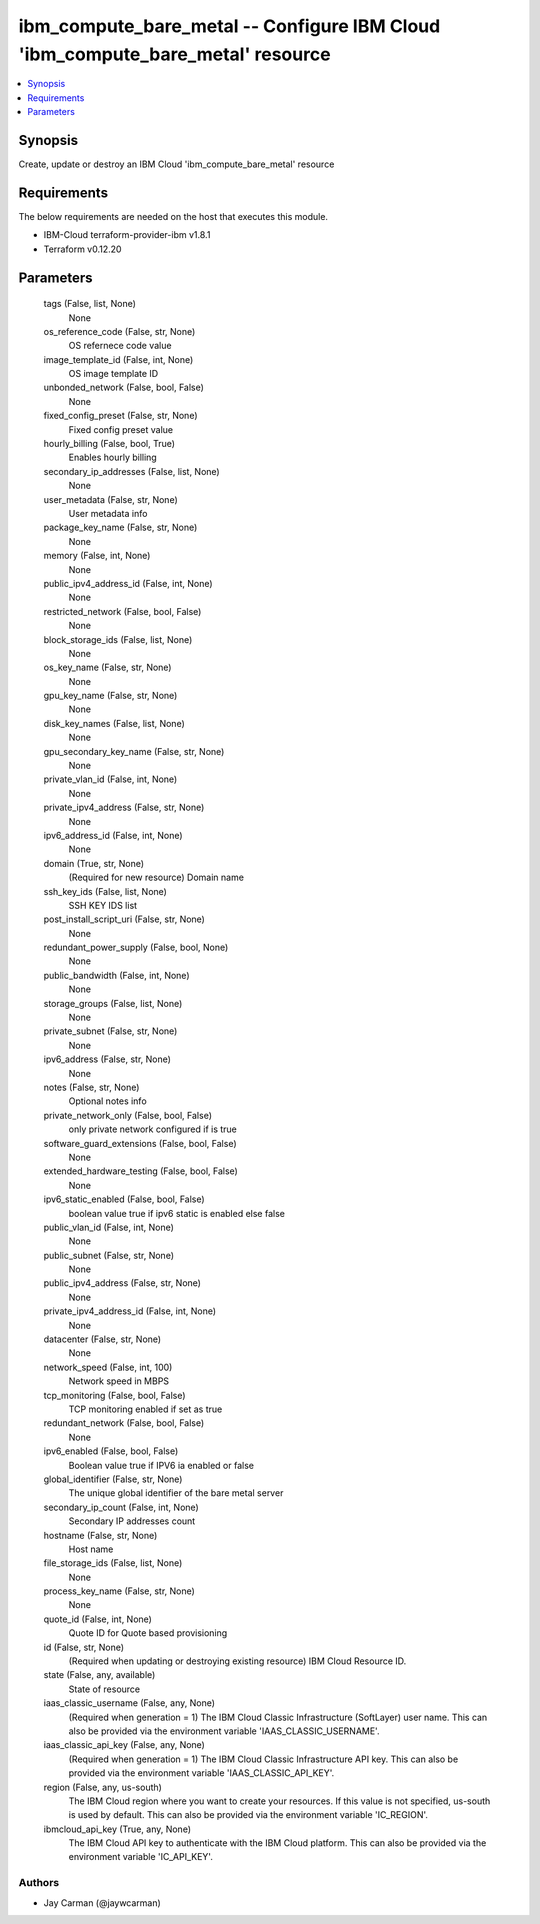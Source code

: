 
ibm_compute_bare_metal -- Configure IBM Cloud 'ibm_compute_bare_metal' resource
===============================================================================

.. contents::
   :local:
   :depth: 1


Synopsis
--------

Create, update or destroy an IBM Cloud 'ibm_compute_bare_metal' resource



Requirements
------------
The below requirements are needed on the host that executes this module.

- IBM-Cloud terraform-provider-ibm v1.8.1
- Terraform v0.12.20



Parameters
----------

  tags (False, list, None)
    None


  os_reference_code (False, str, None)
    OS refernece code value


  image_template_id (False, int, None)
    OS image template ID


  unbonded_network (False, bool, False)
    None


  fixed_config_preset (False, str, None)
    Fixed config preset value


  hourly_billing (False, bool, True)
    Enables hourly billing


  secondary_ip_addresses (False, list, None)
    None


  user_metadata (False, str, None)
    User metadata info


  package_key_name (False, str, None)
    None


  memory (False, int, None)
    None


  public_ipv4_address_id (False, int, None)
    None


  restricted_network (False, bool, False)
    None


  block_storage_ids (False, list, None)
    None


  os_key_name (False, str, None)
    None


  gpu_key_name (False, str, None)
    None


  disk_key_names (False, list, None)
    None


  gpu_secondary_key_name (False, str, None)
    None


  private_vlan_id (False, int, None)
    None


  private_ipv4_address (False, str, None)
    None


  ipv6_address_id (False, int, None)
    None


  domain (True, str, None)
    (Required for new resource) Domain name


  ssh_key_ids (False, list, None)
    SSH KEY IDS list


  post_install_script_uri (False, str, None)
    None


  redundant_power_supply (False, bool, None)
    None


  public_bandwidth (False, int, None)
    None


  storage_groups (False, list, None)
    None


  private_subnet (False, str, None)
    None


  ipv6_address (False, str, None)
    None


  notes (False, str, None)
    Optional notes info


  private_network_only (False, bool, False)
    only private network configured if is true


  software_guard_extensions (False, bool, False)
    None


  extended_hardware_testing (False, bool, False)
    None


  ipv6_static_enabled (False, bool, False)
    boolean value true if ipv6 static is enabled else false


  public_vlan_id (False, int, None)
    None


  public_subnet (False, str, None)
    None


  public_ipv4_address (False, str, None)
    None


  private_ipv4_address_id (False, int, None)
    None


  datacenter (False, str, None)
    None


  network_speed (False, int, 100)
    Network speed in MBPS


  tcp_monitoring (False, bool, False)
    TCP monitoring enabled if set as true


  redundant_network (False, bool, False)
    None


  ipv6_enabled (False, bool, False)
    Boolean value true if IPV6 ia enabled or false


  global_identifier (False, str, None)
    The unique global identifier of the bare metal server


  secondary_ip_count (False, int, None)
    Secondary IP addresses count


  hostname (False, str, None)
    Host name


  file_storage_ids (False, list, None)
    None


  process_key_name (False, str, None)
    None


  quote_id (False, int, None)
    Quote ID for Quote based provisioning


  id (False, str, None)
    (Required when updating or destroying existing resource) IBM Cloud Resource ID.


  state (False, any, available)
    State of resource


  iaas_classic_username (False, any, None)
    (Required when generation = 1) The IBM Cloud Classic Infrastructure (SoftLayer) user name. This can also be provided via the environment variable 'IAAS_CLASSIC_USERNAME'.


  iaas_classic_api_key (False, any, None)
    (Required when generation = 1) The IBM Cloud Classic Infrastructure API key. This can also be provided via the environment variable 'IAAS_CLASSIC_API_KEY'.


  region (False, any, us-south)
    The IBM Cloud region where you want to create your resources. If this value is not specified, us-south is used by default. This can also be provided via the environment variable 'IC_REGION'.


  ibmcloud_api_key (True, any, None)
    The IBM Cloud API key to authenticate with the IBM Cloud platform. This can also be provided via the environment variable 'IC_API_KEY'.













Authors
~~~~~~~

- Jay Carman (@jaywcarman)

